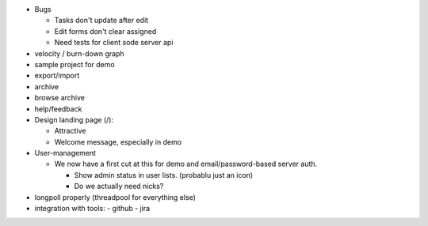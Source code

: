 - Bugs

  - Tasks don't update after edit
  - Edit forms don't clear assigned
  - Need tests for client sode server api


- velocity / burn-down graph
- sample project for demo
- export/import
- archive
- browse archive
- help/feedback

- Design landing page (/):

  - Attractive
  - Welcome message, especially in demo

- User-management

  - We now have a first cut at this for demo and email/password-based
    server auth.

    - Show admin status in user lists. (probablu just an icon)

    - Do we actually need nicks?

- longpoll properly (threadpool for everything else)

- integration with tools:
  - github
  - jira
